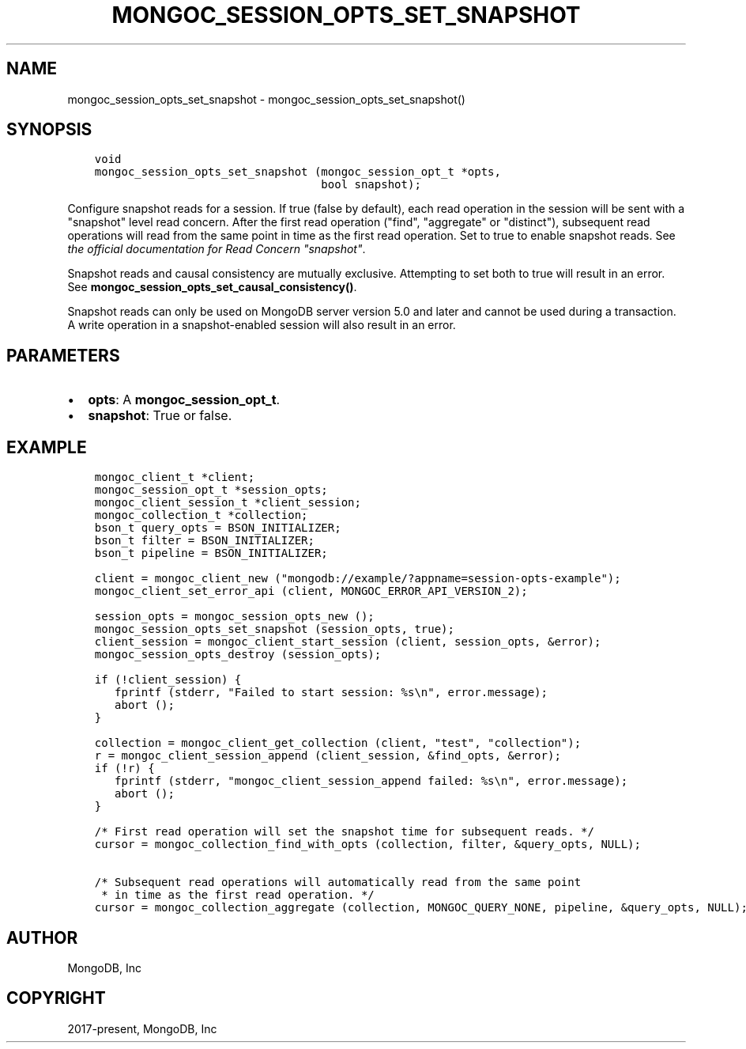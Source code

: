 .\" Man page generated from reStructuredText.
.
.TH "MONGOC_SESSION_OPTS_SET_SNAPSHOT" "3" "Nov 03, 2021" "1.19.2" "libmongoc"
.SH NAME
mongoc_session_opts_set_snapshot \- mongoc_session_opts_set_snapshot()
.
.nr rst2man-indent-level 0
.
.de1 rstReportMargin
\\$1 \\n[an-margin]
level \\n[rst2man-indent-level]
level margin: \\n[rst2man-indent\\n[rst2man-indent-level]]
-
\\n[rst2man-indent0]
\\n[rst2man-indent1]
\\n[rst2man-indent2]
..
.de1 INDENT
.\" .rstReportMargin pre:
. RS \\$1
. nr rst2man-indent\\n[rst2man-indent-level] \\n[an-margin]
. nr rst2man-indent-level +1
.\" .rstReportMargin post:
..
.de UNINDENT
. RE
.\" indent \\n[an-margin]
.\" old: \\n[rst2man-indent\\n[rst2man-indent-level]]
.nr rst2man-indent-level -1
.\" new: \\n[rst2man-indent\\n[rst2man-indent-level]]
.in \\n[rst2man-indent\\n[rst2man-indent-level]]u
..
.SH SYNOPSIS
.INDENT 0.0
.INDENT 3.5
.sp
.nf
.ft C
void
mongoc_session_opts_set_snapshot (mongoc_session_opt_t *opts,
                                  bool snapshot);
.ft P
.fi
.UNINDENT
.UNINDENT
.sp
Configure snapshot reads for a session. If true (false by default), each read operation in the session will be sent with a "snapshot" level read concern. After the first read operation ("find", "aggregate" or "distinct"), subsequent read operations will read from the same point in time as the first read operation. Set to true to enable snapshot reads. See \fI\%the official documentation for Read Concern "snapshot"\fP\&.
.sp
Snapshot reads and causal consistency are mutually exclusive. Attempting to set both to true will result in an error. See \fBmongoc_session_opts_set_causal_consistency()\fP\&.
.sp
Snapshot reads can only be used on MongoDB server version 5.0 and later and cannot be used during a transaction. A write operation in a snapshot\-enabled session will also result in an error.
.SH PARAMETERS
.INDENT 0.0
.IP \(bu 2
\fBopts\fP: A \fBmongoc_session_opt_t\fP\&.
.IP \(bu 2
\fBsnapshot\fP: True or false.
.UNINDENT
.SH EXAMPLE
.INDENT 0.0
.INDENT 3.5
.sp
.nf
.ft C
mongoc_client_t *client;
mongoc_session_opt_t *session_opts;
mongoc_client_session_t *client_session;
mongoc_collection_t *collection;
bson_t query_opts = BSON_INITIALIZER;
bson_t filter = BSON_INITIALIZER;
bson_t pipeline = BSON_INITIALIZER;

client = mongoc_client_new ("mongodb://example/?appname=session\-opts\-example");
mongoc_client_set_error_api (client, MONGOC_ERROR_API_VERSION_2);

session_opts = mongoc_session_opts_new ();
mongoc_session_opts_set_snapshot (session_opts, true);
client_session = mongoc_client_start_session (client, session_opts, &error);
mongoc_session_opts_destroy (session_opts);

if (!client_session) {
   fprintf (stderr, "Failed to start session: %s\en", error.message);
   abort ();
}

collection = mongoc_client_get_collection (client, "test", "collection");
r = mongoc_client_session_append (client_session, &find_opts, &error);
if (!r) {
   fprintf (stderr, "mongoc_client_session_append failed: %s\en", error.message);
   abort ();
}

/* First read operation will set the snapshot time for subsequent reads. */
cursor = mongoc_collection_find_with_opts (collection, filter, &query_opts, NULL);

/* Subsequent read operations will automatically read from the same point
 * in time as the first read operation. */
cursor = mongoc_collection_aggregate (collection, MONGOC_QUERY_NONE, pipeline, &query_opts, NULL);
.ft P
.fi
.UNINDENT
.UNINDENT
.SH AUTHOR
MongoDB, Inc
.SH COPYRIGHT
2017-present, MongoDB, Inc
.\" Generated by docutils manpage writer.
.

